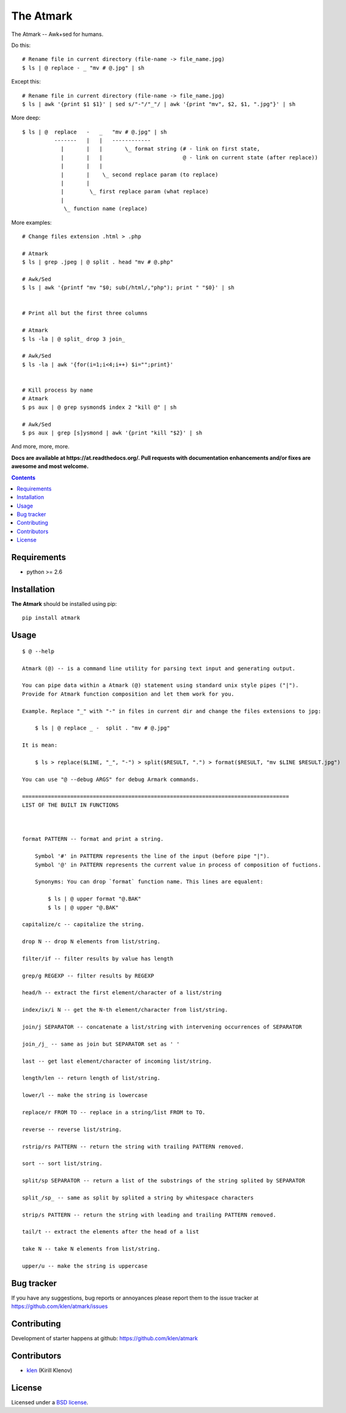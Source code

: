 The Atmark
##########

.. _description:

The Atmark -- Awk+sed for humans.

Do this: ::

    # Rename file in current directory (file-name -> file_name.jpg)
    $ ls | @ replace - _ "mv # @.jpg" | sh

Except this: ::

    # Rename file in current directory (file-name -> file_name.jpg)
    $ ls | awk '{print $1 $1}' | sed s/"-"/"_"/ | awk '{print "mv", $2, $1, ".jpg"}' | sh


More deep: ::

    $ ls | @  replace   -   _   "mv # @.jpg" | sh
              -------   |   |   ------------
                |       |   |       \_ format string (# - link on first state,
                |       |   |                         @ - link on current state (after replace))
                |       |   |
                |       |    \_ second replace param (to replace)
                |       |
                |        \_ first replace param (what replace)
                |
                 \_ function name (replace)

More examples: ::

    # Change files extension .html > .php

    # Atmark
    $ ls | grep .jpeg | @ split . head "mv # @.php"

    # Awk/Sed
    $ ls | awk '{printf "mv "$0; sub(/html/,"php"); print " "$0}' | sh


    # Print all but the first three columns

    # Atmark
    $ ls -la | @ split_ drop 3 join_

    # Awk/Sed
    $ ls -la | awk '{for(i=1;i<4;i++) $i="";print}'


    # Kill process by name
    # Atmark
    $ ps aux | @ grep sysmond$ index 2 "kill @" | sh 

    # Awk/Sed
    $ ps aux | grep [s]ysmond | awk '{print "kill "$2}' | sh


And more, more, more.

.. _badges:

.. image:: https://secure.travis-ci.org/klen/at.png?branch=develop
    :target: http://travis-ci.org/klen/at
    :alt: Build Status

.. image:: https://coveralls.io/repos//at/badge.png?branch=develop
    :target: https://coveralls.io/r/klen/at
    :alt: Coverals

.. image:: https://pypip.in/d/at/badge.png
    :target: https://pypi.python.org/pypi/at

.. image:: https://badge.fury.io/py/at.png
    :target: http://badge.fury.io/py/at

.. _documentation:

**Docs are available at https://at.readthedocs.org/. Pull requests
with documentation enhancements and/or fixes are awesome and most welcome.**

.. _contents:

.. contents::

.. _requirements:

Requirements
=============

- python >= 2.6

.. _installation:

Installation
=============

**The Atmark** should be installed using pip: ::

    pip install atmark

.. _usage:

Usage
=====

::

    $ @ --help

    Atmark (@) -- is a command line utility for parsing text input and generating output.

    You can pipe data within a Atmark (@) statement using standard unix style pipes ("|").
    Provide for Atmark function composition and let them work for you.

    Example. Replace "_" with "-" in files in current dir and change the files extensions to jpg:

        $ ls | @ replace _ -  split . "mv # @.jpg"

    It is mean:

        $ ls > replace($LINE, "_", "-") > split($RESULT, ".") > format($RESULT, "mv $LINE $RESULT.jpg")

    You can use "@ --debug ARGS" for debug Armark commands.

    ===================================================================================
    LIST OF THE BUILT IN FUNCTIONS



    format PATTERN -- format and print a string.

        Symbol '#' in PATTERN represents the line of the input (before pipe "|").
        Symbol '@' in PATTERN represents the current value in process of composition of fuctions.

        Synonyms: You can drop `format` function name. This lines are equalent:

            $ ls | @ upper format "@.BAK"
            $ ls | @ upper "@.BAK" 

    capitalize/c -- capitalize the string. 

    drop N -- drop N elements from list/string. 

    filter/if -- filter results by value has length 

    grep/g REGEXP -- filter results by REGEXP 

    head/h -- extract the first element/character of a list/string 

    index/ix/i N -- get the N-th element/character from list/string. 

    join/j SEPARATOR -- concatenate a list/string with intervening occurrences of SEPARATOR 

    join_/j_ -- same as join but SEPARATOR set as ' ' 

    last -- get last element/character of incoming list/string. 

    length/len -- return length of list/string. 

    lower/l -- make the string is lowercase 

    replace/r FROM TO -- replace in a string/list FROM to TO. 

    reverse -- reverse list/string. 

    rstrip/rs PATTERN -- return the string with trailing PATTERN removed. 

    sort -- sort list/string. 

    split/sp SEPARATOR -- return a list of the substrings of the string splited by SEPARATOR 

    split_/sp_ -- same as split by splited a string by whitespace characters 

    strip/s PATTERN -- return the string with leading and trailing PATTERN removed. 

    tail/t -- extract the elements after the head of a list 

    take N -- take N elements from list/string. 

    upper/u -- make the string is uppercase 


.. _bugtracker:

Bug tracker
===========

If you have any suggestions, bug reports or
annoyances please report them to the issue tracker
at https://github.com/klen/atmark/issues

.. _contributing:

Contributing
============

Development of starter happens at github: https://github.com/klen/atmark


Contributors
=============

* klen_ (Kirill Klenov)

.. _license:

License
=======

Licensed under a `BSD license`_.

.. _links:

.. _BSD license: http://www.linfo.org/bsdlicense.html
.. _klen: http://klen.github.com/


